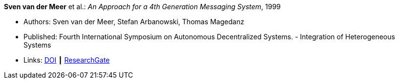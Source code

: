 *Sven van der Meer* et al.: _An Approach for a 4th Generation Messaging System_, 1999

* Authors: Sven van der Meer, Stefan Arbanowski, Thomas Magedanz
* Published: Fourth International Symposium on Autonomous Decentralized Systems. - Integration of Heterogeneous Systems
* Links:
    link:https://doi.org/10.1109/ISADS.1999.838429[DOI] ┃
    link:https://www.researchgate.net/publication/3843809_An_Approach_for_a_4[ResearchGate]
ifdef::local[]
* Local links:
    link:/library/inproceedings/1990/vandermeer-isads-1999.pdf[PDF] ┃
    link:/library/inproceedings/1990/vandermeer-isads-1999.ppt[PPT] ┃
    link:/library/inproceedings/1990/vandermeer-isads-1999.7z[7z]
endif::[]


